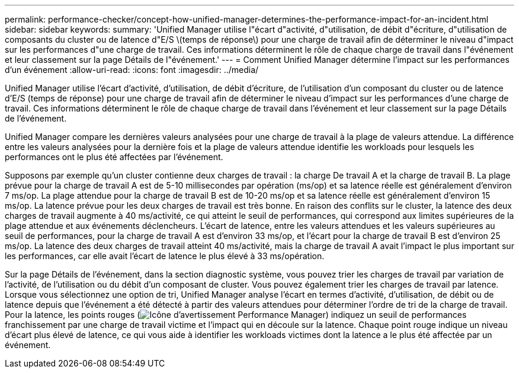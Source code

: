 ---
permalink: performance-checker/concept-how-unified-manager-determines-the-performance-impact-for-an-incident.html 
sidebar: sidebar 
keywords:  
summary: 'Unified Manager utilise l"écart d"activité, d"utilisation, de débit d"écriture, d"utilisation de composants du cluster ou de latence d"E/S \(temps de réponse\) pour une charge de travail afin de déterminer le niveau d"impact sur les performances d"une charge de travail. Ces informations déterminent le rôle de chaque charge de travail dans l"événement et leur classement sur la page Détails de l"événement.' 
---
= Comment Unified Manager détermine l'impact sur les performances d'un événement
:allow-uri-read: 
:icons: font
:imagesdir: ../media/


[role="lead"]
Unified Manager utilise l'écart d'activité, d'utilisation, de débit d'écriture, de l'utilisation d'un composant du cluster ou de latence d'E/S (temps de réponse) pour une charge de travail afin de déterminer le niveau d'impact sur les performances d'une charge de travail. Ces informations déterminent le rôle de chaque charge de travail dans l'événement et leur classement sur la page Détails de l'événement.

Unified Manager compare les dernières valeurs analysées pour une charge de travail à la plage de valeurs attendue. La différence entre les valeurs analysées pour la dernière fois et la plage de valeurs attendue identifie les workloads pour lesquels les performances ont le plus été affectées par l'événement.

Supposons par exemple qu'un cluster contienne deux charges de travail : la charge De travail A et la charge de travail B. La plage prévue pour la charge de travail A est de 5-10 millisecondes par opération (ms/op) et sa latence réelle est généralement d'environ 7 ms/op. La plage attendue pour la charge de travail B est de 10-20 ms/op et sa latence réelle est généralement d'environ 15 ms/op. La latence prévue pour les deux charges de travail est très bonne. En raison des conflits sur le cluster, la latence des deux charges de travail augmente à 40 ms/activité, ce qui atteint le seuil de performances, qui correspond aux limites supérieures de la plage attendue et aux événements déclencheurs. L'écart de latence, entre les valeurs attendues et les valeurs supérieures au seuil de performances, pour la charge de travail A est d'environ 33 ms/op, et l'écart pour la charge de travail B est d'environ 25 ms/op. La latence des deux charges de travail atteint 40 ms/activité, mais la charge de travail A avait l'impact le plus important sur les performances, car elle avait l'écart de latence le plus élevé à 33 ms/opération.

Sur la page Détails de l'événement, dans la section diagnostic système, vous pouvez trier les charges de travail par variation de l'activité, de l'utilisation ou du débit d'un composant de cluster. Vous pouvez également trier les charges de travail par latence. Lorsque vous sélectionnez une option de tri, Unified Manager analyse l'écart en termes d'activité, d'utilisation, de débit ou de latence depuis que l'événement a été détecté à partir des valeurs attendues pour déterminer l'ordre de tri de la charge de travail. Pour la latence, les points rouges (image:../media/opm-incident-icon-png.gif["Icône d'avertissement Performance Manager"]) indiquez un seuil de performances franchissement par une charge de travail victime et l'impact qui en découle sur la latence. Chaque point rouge indique un niveau d'écart plus élevé de latence, ce qui vous aide à identifier les workloads victimes dont la latence a le plus été affectée par un événement.
